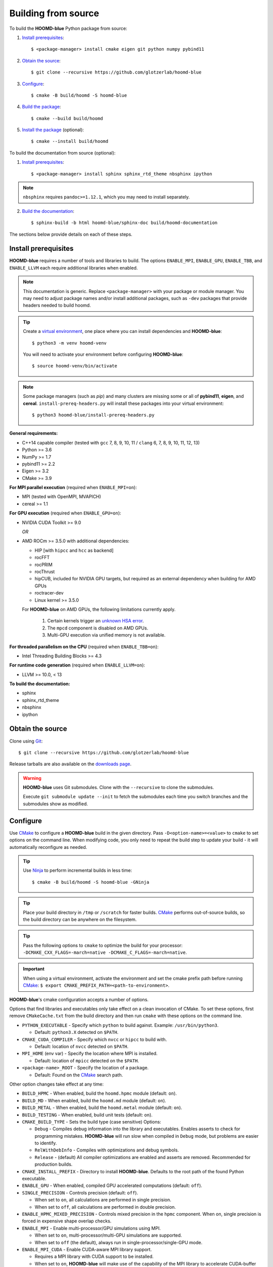 .. Copyright (c) 2009-2022 The Regents of the University of Michigan.
.. Part of HOOMD-blue, released under the BSD 3-Clause License.

Building from source
====================

To build the **HOOMD-blue** Python package from source:

1. `Install prerequisites`_::

   $ <package-manager> install cmake eigen git python numpy pybind11

2. `Obtain the source`_::

   $ git clone --recursive https://github.com/glotzerlab/hoomd-blue

3. `Configure`_::

   $ cmake -B build/hoomd -S hoomd-blue

4. `Build the package`_::

   $ cmake --build build/hoomd

5. `Install the package`_ (optional)::

   $ cmake --install build/hoomd

To build the documentation from source (optional):

1. `Install prerequisites`_::

   $ <package-manager> install sphinx sphinx_rtd_theme nbsphinx ipython

.. note::

   ``nbsphinx`` requires ``pandoc>=1.12.1``, which you may need to install separately.

2. `Build the documentation`_::

   $ sphinx-build -b html hoomd-blue/sphinx-doc build/hoomd-documentation

The sections below provide details on each of these steps.

.. _Install prerequisites:

Install prerequisites
---------------------

**HOOMD-blue** requires a number of tools and libraries to build. The options ``ENABLE_MPI``,
``ENABLE_GPU``, ``ENABLE_TBB``, and ``ENABLE_LLVM`` each require additional libraries when enabled.

.. note::

    This documentation is generic. Replace ``<package-manager>`` with your package or module
    manager. You may need to adjust package names and/or install additional packages, such as
    ``-dev`` packages that provide headers needed to build hoomd.

.. tip::

    Create a `virtual environment`_, one place where you can install dependencies and
    **HOOMD-blue**::

        $ python3 -m venv hoomd-venv

    You will need to activate your environment before configuring **HOOMD-blue**::

        $ source hoomd-venv/bin/activate

.. note::

    Some package managers (such as *pip*) and many clusters are missing some or all of **pybind11**,
    **eigen**, and **cereal**. ``install-prereq-headers.py`` will install these packages into your
    virtual environment::

    $ python3 hoomd-blue/install-prereq-headers.py

**General requirements:**

- C++14 capable compiler (tested with ``gcc`` 7, 8, 9, 10, 11 / ``clang`` 6, 7, 8, 9, 10, 11, 12, 13)
- Python >= 3.6
- NumPy >= 1.7
- pybind11 >= 2.2
- Eigen >= 3.2
- CMake >= 3.9

**For MPI parallel execution** (required when ``ENABLE_MPI=on``):

- MPI (tested with OpenMPI, MVAPICH)
- cereal >= 1.1

**For GPU execution** (required when ``ENABLE_GPU=on``):

- NVIDIA CUDA Toolkit >= 9.0

  *OR*

- AMD ROCm >= 3.5.0 with additional dependencies:

  - HIP [with ``hipcc`` and ``hcc`` as backend]
  - rocFFT
  - rocPRIM
  - rocThrust
  - hipCUB, included for NVIDIA GPU targets, but required as an
    external dependency when building for AMD GPUs
  - roctracer-dev
  - Linux kernel >= 3.5.0

  For **HOOMD-blue** on AMD GPUs, the following limitations currently apply.

   1. Certain kernels trigger an `unknown HSA error <https://github.com/ROCm-Developer-Tools/HIP/issues/1662>`_.
   2. The ``mpcd`` component is disabled on AMD GPUs.
   3. Multi-GPU execution via unified memory is not available.

**For threaded parallelism on the CPU** (required when ``ENABLE_TBB=on``):

- Intel Threading Building Blocks >= 4.3

**For runtime code generation** (required when ``ENABLE_LLVM=on``):

- LLVM >= 10.0, < 13

**To build the documentation:**

- sphinx
- sphinx_rtd_theme
- nbsphinx
- ipython

.. _virtual environment: https://docs.python.org/3/library/venv.html

.. _Obtain the source:

Obtain the source
-----------------

Clone using Git_::

   $ git clone --recursive https://github.com/glotzerlab/hoomd-blue

Release tarballs are also available on the `downloads page`_.

.. seealso::

    See the `git book`_ to learn how to work with Git repositories.

.. warning::

    **HOOMD-blue** uses Git submodules. Clone with the ``--recursive`` to clone the submodules.

    Execute ``git submodule update --init`` to fetch the submodules each time you switch branches
    and the submodules show as modified.

.. _downloads page: https://glotzerlab.engin.umich.edu/Downloads/hoomd
.. _git book: https://git-scm.com/book
.. _Git: https://git-scm.com/

.. _Configure:

Configure
---------

Use CMake_ to configure a **HOOMD-blue** build in the given directory. Pass
``-D<option-name>=<value>`` to ``cmake`` to set options on the command line. When modifying code,
you only need to repeat the build step to update your build - it will automatically reconfigure
as needed.

.. tip::

    Use Ninja_ to perform incremental builds in less time::

        $ cmake -B build/hoomd -S hoomd-blue -GNinja

.. tip::

    Place your build directory in ``/tmp`` or ``/scratch`` for faster builds. CMake_ performs
    out-of-source builds, so the build directory can be anywhere on the filesystem.

.. tip::

    Pass the following options to ``cmake`` to optimize the build for your processor:
    ``-DCMAKE_CXX_FLAGS=-march=native -DCMAKE_C_FLAGS=-march=native``.

.. important::

    When using a virtual environment, activate the environment and set the cmake prefix path
    before running CMake_: ``$ export CMAKE_PREFIX_PATH=<path-to-environment>``.

**HOOMD-blue**'s cmake configuration accepts a number of options.

Options that find libraries and executables only take effect on a clean invocation of CMake. To set
these options, first remove ``CMakeCache.txt`` from the build directory and then run ``cmake`` with
these options on the command line.

- ``PYTHON_EXECUTABLE`` - Specify which ``python`` to build against. Example: ``/usr/bin/python3``.

  - Default: ``python3.X`` detected on ``$PATH``.

- ``CMAKE_CUDA_COMPILER`` - Specify which ``nvcc`` or ``hipcc`` to build with.

  - Default: location of ``nvcc`` detected on ``$PATH``.

- ``MPI_HOME`` (env var) - Specify the location where MPI is installed.

  - Default: location of ``mpicc`` detected on the ``$PATH``.

- ``<package-name>_ROOT`` - Specify the location of a package.

  - Default: Found on the `CMake`_ search path.

Other option changes take effect at any time:

- ``BUILD_HPMC`` - When enabled, build the ``hoomd.hpmc`` module (default: ``on``).
- ``BUILD_MD`` - When enabled, build the ``hoomd.md`` module (default: ``on``).
- ``BUILD_METAL`` - When enabled, build the ``hoomd.metal`` module (default: ``on``).
- ``BUILD_TESTING`` - When enabled, build unit tests (default: ``on``).
- ``CMAKE_BUILD_TYPE`` - Sets the build type (case sensitive) Options:

  - ``Debug`` - Compiles debug information into the library and executables. Enables asserts to
    check for programming mistakes. **HOOMD-blue** will run slow when compiled in ``Debug`` mode,
    but problems are easier to identify.
  - ``RelWithDebInfo`` - Compiles with optimizations and debug symbols.
  - ``Release`` - (default) All compiler optimizations are enabled and asserts are removed.
    Recommended for production builds.

- ``CMAKE_INSTALL_PREFIX`` - Directory to install **HOOMD-blue**. Defaults to the root path of the
  found Python executable.
- ``ENABLE_GPU`` - When enabled, compiled GPU accelerated computations (default: ``off``).
- ``SINGLE_PRECISION`` - Controls precision (default: ``off``).

  - When set to ``on``, all calculations are performed in single precision.
  - When set to ``off``, all calculations are performed in double precision.

- ``ENABLE_HPMC_MIXED_PRECISION`` - Controls mixed precision in the ``hpmc`` component. When on,
  single precision is forced in expensive shape overlap checks.
- ``ENABLE_MPI`` - Enable multi-processor/GPU simulations using MPI.

  - When set to ``on``, multi-processor/multi-GPU simulations are supported.
  - When set to ``off`` (the default), always run in single-processor/single-GPU mode.

- ``ENABLE_MPI_CUDA`` - Enable CUDA-aware MPI library support.

  - Requires a MPI library with CUDA support to be installed.
  - When set to ``on``, **HOOMD-blue** will make use of the capability of the MPI library to
    accelerate CUDA-buffer transfers.
  - When set to ``off``, standard MPI calls will be used.

- ``ENABLE_TBB`` - Enable support for Intel's Threading Building Blocks (TBB).

  - When set to ``on``, **HOOMD-blue** will use TBB to speed up calculations in some classes on
    multiple CPU cores.
- ``PYTHON_SITE_INSTALL_DIR`` - Directory to install ``hoomd`` to relative to
  ``CMAKE_INSTALL_PREFIX``. Defaults to the ``site-packages`` directory used by the found Python
  executable.

These options control CUDA compilation via ``nvcc``:

- ``CUDA_ARCH_LIST`` - A semicolon-separated list of GPU architectures to compile.

.. _CMake: https://cmake.org/
.. _Ninja: https://ninja-build.org/

.. _Build the package:

Build the package
-----------------

The command ``cmake --build build/hoomd`` will build the **HOOMD-blue** Python package in the given
build directory. After the build completes, the build directory will contain a functioning Python
package.

.. _Install the package:

Install the package
-------------------

The command ``cmake --install build/hoomd`` installs the given **HOOMD-blue** build to
``${CMAKE_INSTALL_PREFIX}/${PYTHON_SITE_INSTALL_DIR}``. CMake autodetects these paths, but you can
set them manually in CMake.

.. _Build the documentation:

Build the documentation
-----------------------

Run `Sphinx`_ to build the documentation with the command
``sphinx-build -b html hoomd-blue/sphinx-doc build/hoomd-documentation``. Open the file
:file:`build/hoomd-documentation/index.html` in your web browser to view the documentation.

.. tip::

    When iteratively modifying the documentation, the sphinx options ``-a -n -W -T --keep-going``
    are helpful to produce docs with consistent links in the side panel and to see more useful error
    messages::

        $ sphinx-build -a -n -W -T --keep-going -b html \
            hoomd-blue/sphinx-doc build/hoomd-documentation

.. _Sphinx: https://www.sphinx-doc.org/
